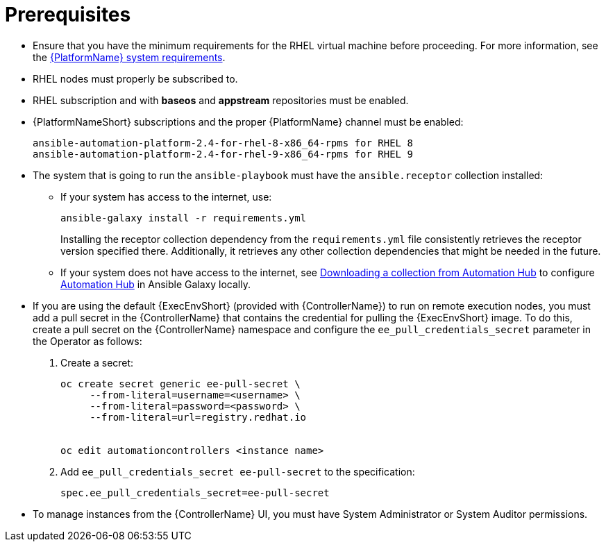 [id="proc-instances-prerequisites"]

= Prerequisites

* Ensure that you have the minimum requirements for the RHEL virtual machine before proceeding. 
For more information, see the link:https://access.redhat.com/documentation/en-us/red_hat_ansible_automation_platform/{PlatformVers}/html/red_hat_ansible_automation_platform_planning_guide/platform-system-requirements[{PlatformName} system requirements].
* RHEL nodes must properly be subscribed to.
* RHEL subscription and with *baseos* and *appstream* repositories must be enabled.
* {PlatformNameShort} subscriptions and the proper {PlatformName} channel must be enabled:
+
[literal, options="nowrap" subs="+attributes"]
----
ansible-automation-platform-2.4-for-rhel-8-x86_64-rpms for RHEL 8
ansible-automation-platform-2.4-for-rhel-9-x86_64-rpms for RHEL 9
----

* The system that is going to run the `ansible-playbook` must have the `ansible.receptor` collection installed:
** If your system has access to the internet, use:
+
[literal, options="nowrap" subs="+attributes"]
----
ansible-galaxy install -r requirements.yml
----
+
Installing the receptor collection dependency from the `requirements.yml` file consistently retrieves the receptor version specified there. 
Additionally, it retrieves any other collection dependencies that might be needed in the future.

** If your system does not have access to the internet, see link:https://docs.ansible.com/ansible/latest/galaxy/user_guide.html#downloading-a-collection-from-automation-hub[Downloading a collection from Automation Hub] to configure link:https://console.redhat.com/ansible/automation-hub[Automation Hub] in Ansible Galaxy locally.

* If you are using the default {ExecEnvShort} (provided with {ControllerName}) to run on remote execution nodes, you must add a pull secret in the {ControllerName} that contains the credential for pulling the {ExecEnvShort} image.
To do this, create a pull secret on the {ControllerName} namespace and configure the `ee_pull_credentials_secret` parameter in the Operator as follows:
+
. Create a secret: 
+
[literal, options="nowrap" subs="+attributes"]
----
oc create secret generic ee-pull-secret \
     --from-literal=username=<username> \
     --from-literal=password=<password> \
     --from-literal=url=registry.redhat.io


oc edit automationcontrollers <instance name>
----

. Add `ee_pull_credentials_secret ee-pull-secret` to the specification:
+
[literal, options="nowrap" subs="+attributes"]
----
spec.ee_pull_credentials_secret=ee-pull-secret
----
* To manage instances from the {ControllerName} UI, you must have System Administrator or System Auditor permissions.
